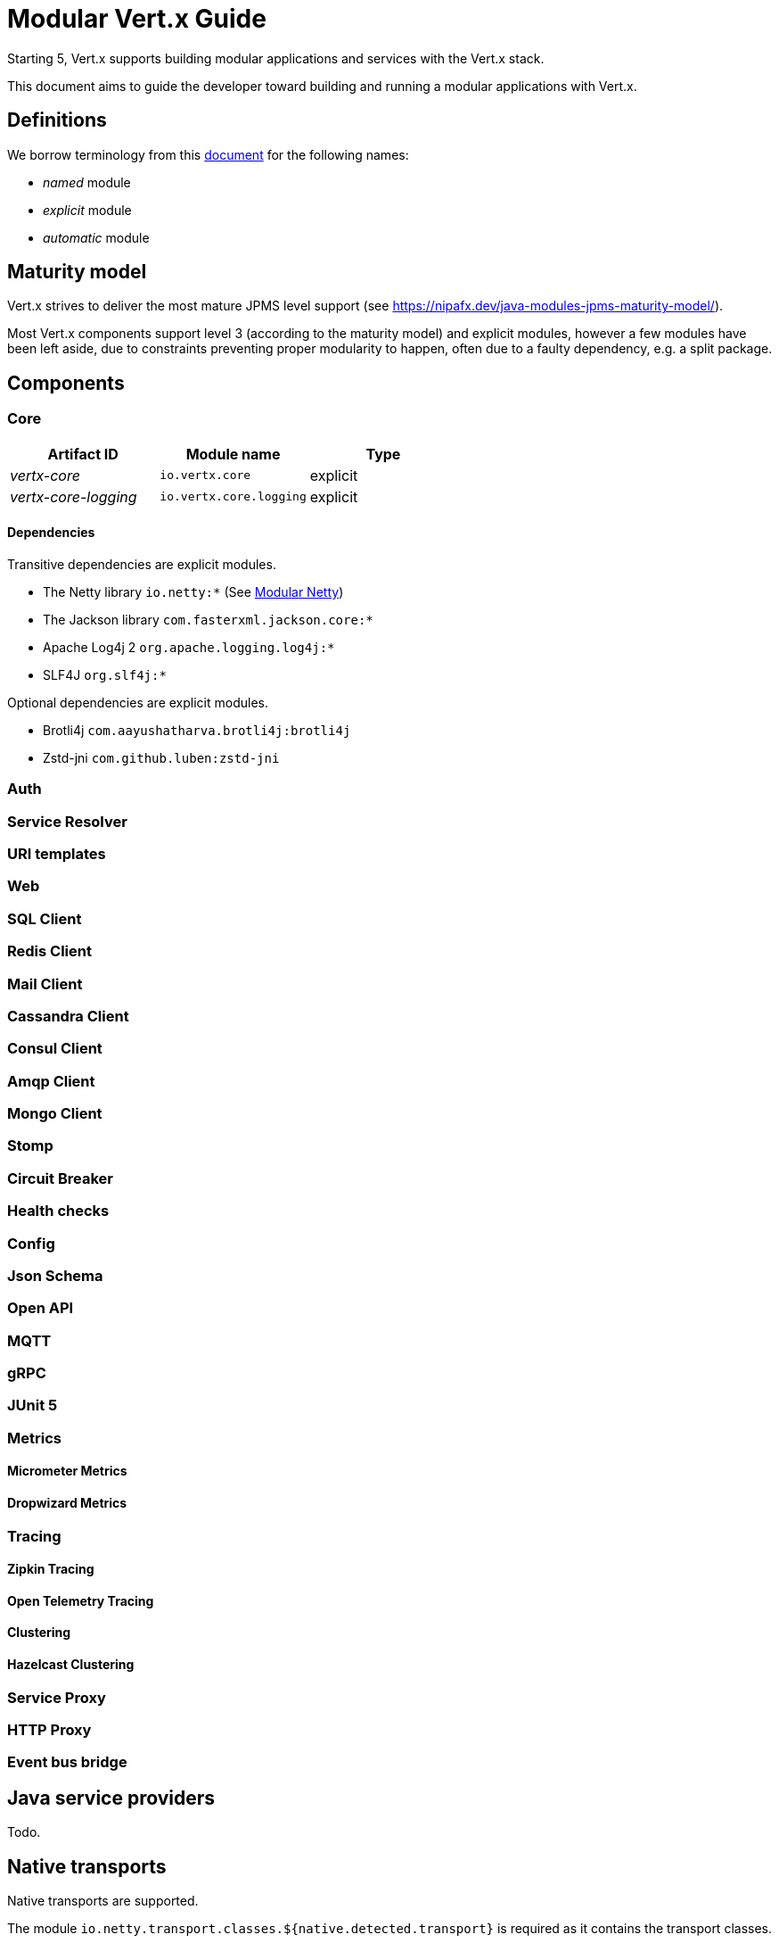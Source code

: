 = Modular {VertX} Guide
:VertX: Vert.x
:v5: 5
:v5x: 5.x
:VertX5: Vert.x 5

Starting {v5}, {VertX} supports building modular applications and services with the {VertX} stack.

This document aims to guide the developer toward building and running a modular applications with {VertX}.

== Definitions

We borrow terminology from this https://github.com/tfesenko/Java-Modules-JPMS-CheatSheet/blob/master/README.md#types-of-modules-named-and-unnamed[document] for the following names:

- _named_ module
- _explicit_ module
- _automatic_ module

== Maturity model

{VertX} strives to deliver the most mature JPMS level support (see https://nipafx.dev/java-modules-jpms-maturity-model/).

Most {VertX} components support level 3 (according to the maturity model) and explicit modules, however a few modules have been left aside, due to constraints preventing proper modularity to happen, often due to a faulty dependency, e.g. a split package.

== Components

=== Core

|===
|Artifact ID| Module name|Type

|_vertx-core_
|`io.vertx.core`
|explicit

|_vertx-core-logging_
|`io.vertx.core.logging`
|explicit
|===

==== Dependencies

Transitive dependencies are explicit modules.

- The Netty library `io.netty:*` (See https://github.com/netty/netty/blob/4.2/testsuite-jpms/README.md[Modular Netty])
- The Jackson library `com.fasterxml.jackson.core:*`
- Apache Log4j 2 `org.apache.logging.log4j:*`
- SLF4J `org.slf4j:*`

Optional dependencies are explicit modules.

- Brotli4j `com.aayushatharva.brotli4j:brotli4j`
- Zstd-jni `com.github.luben:zstd-jni`

=== Auth

=== Service Resolver

=== URI templates

=== Web

=== SQL Client

=== Redis Client

=== Mail Client

=== Cassandra Client

=== Consul Client

=== Amqp Client

=== Mongo Client

=== Stomp

=== Circuit Breaker

=== Health checks

=== Config

=== Json Schema

=== Open API

=== MQTT

=== gRPC

=== JUnit 5

=== Metrics

==== Micrometer Metrics

==== Dropwizard Metrics

=== Tracing

==== Zipkin Tracing

==== Open Telemetry Tracing

==== Clustering

==== Hazelcast Clustering

=== Service Proxy

=== HTTP Proxy

=== Event bus bridge

== Java service providers

Todo.

== Native transports

Native transports are supported.

The module `io.netty.transport.classes.${native.detected.transport}` is required as it contains the transport classes.

The module `io.netty.transport.${native.transport}.${os.name}.${os.detected.arch}` contains the native library and its presence is only required at runtime.

You can add them to the JVM launch command with `--add-modules --add-modules io.netty.transport.classes.${native.transport},io.netty.transport.${native.transport}.${os.detected.name}.${os.detected.arch}`.

Alternatively you can also add them to your module descriptor (even though your application does not use them) which usually triggers tools to add them automatically at runtime, however this binds your module to a specific os/architecture:

[source,java]
----
// Add to module-info.java
requires io.netty.transport.classes.kqueue;
requires io.netty.transport.kqueue.osx.aarch_64;
----

You can find an https://github.com/vert-x3/vertx-examples/tree/5.x/jpms-examples#native-transports[example with OpenSSL] among {VertX} JPMS examples.

== OpenSSL

OpenSSL is supported.

The module `io.netty.tcnative.classes.openssl` is required as it contains the OpenSSL Netty classes.

The module `io.netty.internal.tcnative.openssl.${os.detected.name}.${os.detected.arch}` contains the native library and its presence is only required at runtime.

You can add them to the JVM launch command with `--add-modules io.netty.transport.classes.${native.transport},io.netty.transport.${native.transport}.${os.detected.name}.${os.detected.arch}`.

Alternatively you can also add them to your module descriptor (even though your application does not use them) which usually triggers tools to add them automatically at runtime, however this binds your module to a specific os/architecture:

[source,java]
----
// Add to your module-info.java
requires io.netty.tcnative.classes.openssl;
requires io.netty.internal.tcnative.openssl.osx.aarch_64;
----

You can find an https://github.com/vert-x3/vertx-examples/tree/5.x/jpms-examples#open-ssl[example with OpenSSL] among {VertX} JPMS examples.

== HTTP Compression

{VertX} supports _gzip_ and _deflate_ algorithms out of the box, however _brotli_ and _zstd_ algorithms requires you to respectively add the following dependencies:

- Brotli: `com.aayushatharva.brotli4j:brotli4j`
- Zstd: `com.github.luben:zstd-jni`

These dependencies are optional since not everyone need them and when used, they are required at runtime instead of compile time.

You can add them to the JVM launch command with `--add-modules com.aayushatharva.brotli4j,com.github.luben.zstd_jni`.

Alternatively you can also add them to your module descriptor (even though your application does not use them) which usually triggers tools to add them automatically at runtime.

[source,java]
----
// Add to your module-info.java
requires com.aayushatharva.brotli4j;
requires com.github.luben.zstd_jni;
----

You can find an https://github.com/vert-x3/vertx-examples/tree/5.x/jpms-examples#http-compression[example with Brotli] among {VertX} JPMS examples.

== Logging

Todo.

== Modules reference

Here is the list of Vert.x module names

* _Codegen_
** `io.vertx.codegen.api`
** `io.vertx.codegen.json`
* _Core_
** `io.vertx.core`
** `io.vertx.core.logging`
* _Web_
** `io.vertx.web`
** `io.vertx.web.common`
** `io.vertx.web.openapi.router`
** `io.vertx.web.validation`
** `io.vertx.web.proxy`
** `io.vertx.web.graphql`
** `io.vertx.web.client`
** `io.vertx.web.sstore.redis`
** `io.vertx.web.sstore.cookie`
** `io.vertx.web.apiservice`
*** `io.vertx.web.template.mvel`
*** `io.vertx.web.template.freemarker`
*** `io.vertx.web.template.thymeleaf`
*** `io.vertx.web.template.rocker`
*** `io.vertx.web.template.handlebars`
*** `io.vertx.web.template.jte`
* _Sql Client_
** `io.vertx.sql.client`
** `io.vertx.sql.client.pg`
** `io.vertx.sql.client.mssql`
** `io.vertx.sql.client.db2`
** `io.vertx.sql.client.mysql`
** `io.vertx.sql.client.oracle`
** `io.vertx.sql.client.jdbc`
** `io.vertx.sql.client.templates`
* _Redis Client_
** `io.vertx.redis.client`
* _Mail Client_
** `io.vertx.mail.client`
* _Cassandra Client_
** `io.vertx.cassandra.client`
* _Consul Client_
** `io.vertx.consul.client`
* _Amqp Client_
** `io.vertx.amqp.client`
* _Mongo Client_
** `io.vertx.mongo.client`
* _Stomp_
** `io.vertx.stomp`
* _Circuit Breaker_
** `io.vertx.circuitbreaker`
* _Uri Template_
** `io.vertx.uritemplate`
* _MQTT_
** `io.vertx.mqtt`
* _gRPC_
** `io.vertx.grpc.common`
** `io.vertx.grpc.client`
** `io.vertx.grpc.server`
* _JUnit 5_
** `io.vertx.testing.junit5`
* _Unit_
** `io.vertx.testing.unit`
* _Dropwizard Metrics_
** `io.vertx.metrics.dropwizard`
* _Micrometer Metrics_
** `io.vertx.metrics.micrometer`
* _Zipkin Tracing_
** `io.vertx.tracing.zipkin`
* _Otel Metrics_
** `io.vertx.tracing.opentelemetry`
* _Hazelcast Cluster Manager_
** `io.vertx.clustermanager.hazelcast`
* _Config_
* `io.vertx.config`
* `io.vertx.config.hocon`
* `io.vertx.config.git`
* `io.vertx.config.redis`
* `io.vertx.config.configmap`
* `io.vertx.config.spring`
* `io.vertx.config.yaml`
* `io.vertx.config.consul`
* _Proton_
** `io.vertx.proton`
* _Open API_
** `io.vertx.openapi`
* _Auth_
** `io.vertx.auth.common`
** `io.vertx.auth.htpasswd`
** `io.vertx.auth.abac`
** `io.vertx.auth.ldap`
** `io.vertx.auth.webauthn`
** `io.vertx.auth.sqlclient`
** `io.vertx.auth.oauth2`
** `io.vertx.auth.htdigest`
** `io.vertx.auth.jwt`
** `io.vertx.auth.properties`
** `io.vertx.auth.webauthn4j`
** `io.vertx.auth.otp`
* _Service Proxy_
** `io.vertx.serviceproxy`
* _HTTP Proxy_
** `io.vertx.httpproxy`
* _Service Resolver_
** `io.vertx.serviceresolver`
* _Health checks_
** `io.vertx.healthcheck`
* _Json Schema_
** `io.vertx.jsonschema`
* _Event Bus Bridge_
** `io.vertx.eventbusbridge`

